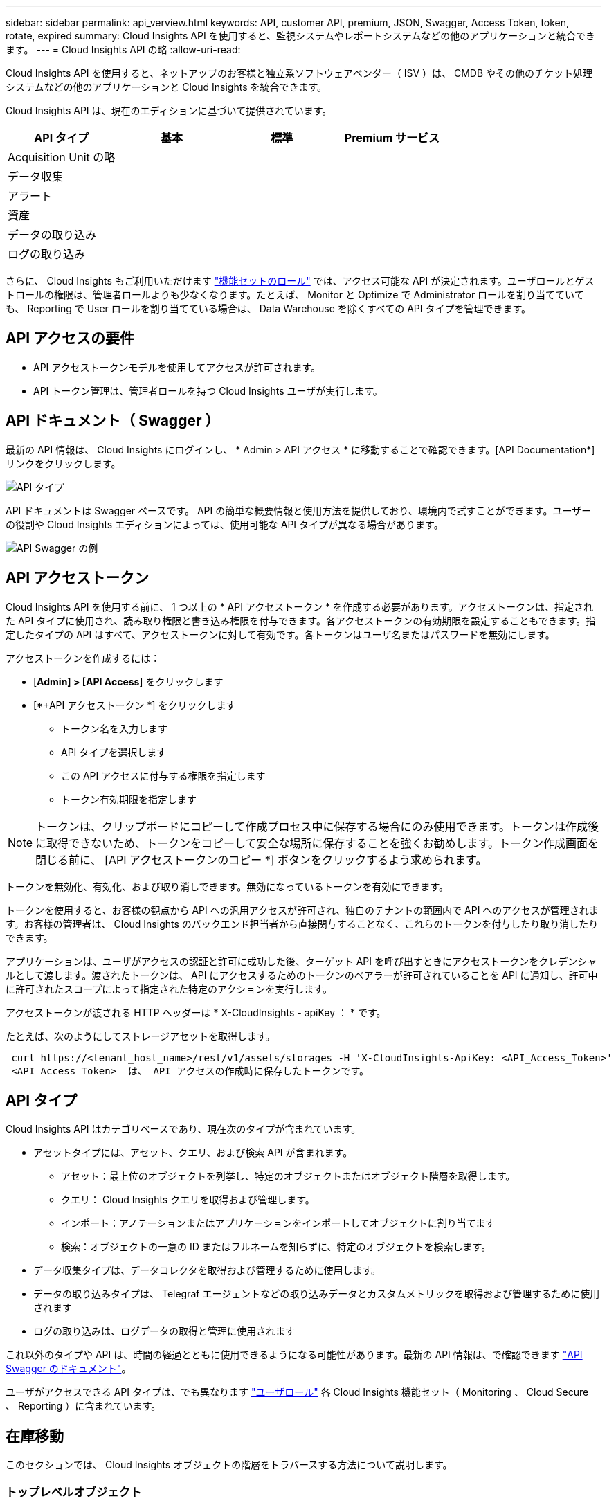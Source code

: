 ---
sidebar: sidebar 
permalink: api_verview.html 
keywords: API, customer API, premium, JSON, Swagger, Access Token, token, rotate, expired 
summary: Cloud Insights API を使用すると、監視システムやレポートシステムなどの他のアプリケーションと統合できます。 
---
= Cloud Insights API の略
:allow-uri-read: 


[role="lead"]
Cloud Insights API を使用すると、ネットアップのお客様と独立系ソフトウェアベンダー（ ISV ）は、 CMDB やその他のチケット処理システムなどの他のアプリケーションと Cloud Insights を統合できます。

Cloud Insights API は、現在のエディションに基づいて提供されています。

[cols="<,^s,^s,^s"]
|===
| API タイプ | 基本 | 標準 | Premium サービス 


| Acquisition Unit の略 | image:SmallCheckMark.png[""] | image:SmallCheckMark.png[""] | image:SmallCheckMark.png[""] 


| データ収集 | image:SmallCheckMark.png[""] | image:SmallCheckMark.png[""] | image:SmallCheckMark.png[""] 


| アラート |  | image:SmallCheckMark.png[""] | image:SmallCheckMark.png[""] 


| 資産 |  | image:SmallCheckMark.png[""] | image:SmallCheckMark.png[""] 


| データの取り込み |  | image:SmallCheckMark.png[""] | image:SmallCheckMark.png[""] 


| ログの取り込み |  | image:SmallCheckMark.png[""] | image:SmallCheckMark.png[""] 
|===
さらに、 Cloud Insights もご利用いただけます link:https://docs.netapp.com/us-en/cloudinsights/concept_user_roles.html#permission-levels["機能セットのロール"] では、アクセス可能な API が決定されます。ユーザロールとゲストロールの権限は、管理者ロールよりも少なくなります。たとえば、 Monitor と Optimize で Administrator ロールを割り当てていても、 Reporting で User ロールを割り当てている場合は、 Data Warehouse を除くすべての API タイプを管理できます。



== API アクセスの要件

* API アクセストークンモデルを使用してアクセスが許可されます。
* API トークン管理は、管理者ロールを持つ Cloud Insights ユーザが実行します。




== API ドキュメント（ Swagger ）

最新の API 情報は、 Cloud Insights にログインし、 * Admin > API アクセス * に移動することで確認できます。[API Documentation*] リンクをクリックします。

image:API_Swagger_Types.png["API タイプ"]

API ドキュメントは Swagger ベースです。 API の簡単な概要情報と使用方法を提供しており、環境内で試すことができます。ユーザーの役割や Cloud Insights エディションによっては、使用可能な API タイプが異なる場合があります。

image:API_Swagger_Example.png["API Swagger の例"]



== API アクセストークン

Cloud Insights API を使用する前に、 1 つ以上の * API アクセストークン * を作成する必要があります。アクセストークンは、指定された API タイプに使用され、読み取り権限と書き込み権限を付与できます。各アクセストークンの有効期限を設定することもできます。指定したタイプの API はすべて、アクセストークンに対して有効です。各トークンはユーザ名またはパスワードを無効にします。

アクセストークンを作成するには：

* [*Admin] > [API Access*] をクリックします
* [*+API アクセストークン *] をクリックします
+
** トークン名を入力します
** API タイプを選択します
** この API アクセスに付与する権限を指定します
** トークン有効期限を指定します





NOTE: トークンは、クリップボードにコピーして作成プロセス中に保存する場合にのみ使用できます。トークンは作成後に取得できないため、トークンをコピーして安全な場所に保存することを強くお勧めします。トークン作成画面を閉じる前に、 [API アクセストークンのコピー *] ボタンをクリックするよう求められます。

トークンを無効化、有効化、および取り消しできます。無効になっているトークンを有効にできます。

トークンを使用すると、お客様の観点から API への汎用アクセスが許可され、独自のテナントの範囲内で API へのアクセスが管理されます。お客様の管理者は、 Cloud Insights のバックエンド担当者から直接関与することなく、これらのトークンを付与したり取り消したりできます。

アプリケーションは、ユーザがアクセスの認証と許可に成功した後、ターゲット API を呼び出すときにアクセストークンをクレデンシャルとして渡します。渡されたトークンは、 API にアクセスするためのトークンのベアラーが許可されていることを API に通知し、許可中に許可されたスコープによって指定された特定のアクションを実行します。

アクセストークンが渡される HTTP ヘッダーは * X-CloudInsights - apiKey ： * です。

たとえば、次のようにしてストレージアセットを取得します。

 curl https://<tenant_host_name>/rest/v1/assets/storages -H 'X-CloudInsights-ApiKey: <API_Access_Token>'
_<API_Access_Token>_ は、 API アクセスの作成時に保存したトークンです。



== API タイプ

Cloud Insights API はカテゴリベースであり、現在次のタイプが含まれています。

* アセットタイプには、アセット、クエリ、および検索 API が含まれます。
+
** アセット：最上位のオブジェクトを列挙し、特定のオブジェクトまたはオブジェクト階層を取得します。
** クエリ： Cloud Insights クエリを取得および管理します。
** インポート：アノテーションまたはアプリケーションをインポートしてオブジェクトに割り当てます
** 検索：オブジェクトの一意の ID またはフルネームを知らずに、特定のオブジェクトを検索します。


* データ収集タイプは、データコレクタを取得および管理するために使用します。
* データの取り込みタイプは、 Telegraf エージェントなどの取り込みデータとカスタムメトリックを取得および管理するために使用されます
* ログの取り込みは、ログデータの取得と管理に使用されます


これ以外のタイプや API は、時間の経過とともに使用できるようになる可能性があります。最新の API 情報は、で確認できます link:#api-documentation-swagger["API Swagger のドキュメント"]。

ユーザがアクセスできる API タイプは、でも異なります link:concept_user_roles.html["ユーザロール"] 各 Cloud Insights 機能セット（ Monitoring 、 Cloud Secure 、 Reporting ）に含まれています。



== 在庫移動

このセクションでは、 Cloud Insights オブジェクトの階層をトラバースする方法について説明します。



=== トップレベルオブジェクト

個々のオブジェクトは、一意の URL （ JSON では「 self 」）によって要求に示され、オブジェクトタイプと内部 ID を知る必要があります一部のトップレベルオブジェクト（ホスト、ストレージなど）については、 REST API を使用して完全なコレクションにアクセスできます。

API URL の一般的な形式は次のとおりです。

 https://<tenant>/rest/v1/<type>/<object>
たとえば、 _mysite.c01.cloudinsights.netapp.com_ という名前のテナントからすべてのストレージを取得する場合、要求の URL は次のようになります。

 https://mysite.c01.cloudinsights.netapp.com/rest/v1/assets/storages


=== 子および関連オブジェクト

ストレージなどの最上位のオブジェクトは、他の子や関連オブジェクトへのトラバースに使用できます。たとえば、特定のストレージのすべてのディスクを取得するには、ストレージの「 self 」 URL を「 /disks 」に連結します。次に例を示します。

 https://<tenant>/rest/v1/assets/storages/4537/disks


== 展開します

多くの API コマンドでは、関連オブジェクトのオブジェクトや URL に関する追加情報を提供する * expand * パラメータがサポートされています。

共通の展開パラメータの 1 つは _expands_です応答には、オブジェクトに対して使用可能なすべての特定の展開のリストが含まれています。

たとえば、次のように要求したとします。

 https://<tenant>/rest/v1/assets/storages/2782?expand=_expands
API は、オブジェクトに対して使用可能なすべての拡張を次のように返します。

image:expands.gif["例を展開します"]

各展開には、データ、 URL 、またはその両方が含まれます。expand パラメータでは、次のような複数の属性とネストされた属性がサポートされます。

 https://<tenant>/rest/v1/assets/storages/2782?expand=performance,storageResources.storage
Expand を使用すると、関連するデータを 1 回の応答で大量に取り込むことができます。ネットアップでは、一度に大量の情報を要求しないことを推奨しています。これにより、原因のパフォーマンスが低下する可能性があります。

これを防止するために、トップレベルのコレクションに対する要求は展開できません。たとえば、すべてのストレージオブジェクトの拡張データを一度に要求することはできません。クライアントは、オブジェクトのリストを取得し、特定のオブジェクトを選択して拡張する必要があります。



== パフォーマンスデータ

パフォーマンスデータは、さまざまなデバイスにわたって個別のサンプルとして収集されます。Cloud Insights は、 1 時間ごと（デフォルト）にパフォーマンスサンプルをまとめたものです。

この API を使用すると、サンプルと集計データの両方にアクセスできます。パフォーマンスデータが格納されたオブジェクトの場合、パフォーマンスの概要は _expand = performion_.パフォーマンス履歴の時系列は、 Nested_expand= perform中 .history_ で確認できます。

パフォーマンスデータオブジェクトには次のようなものがあります。

* ストレージパフォーマンス
* StoragePoolPerformance の各ノードでパフォーマンスが
* PortPerformance の 2 つのグループ
* ディスクパフォーマンス


パフォーマンスメトリックには、概要 とタイプがあり、パフォーマンスサマリーのコレクションが含まれています。たとえば、 Latency 、 Traffic 、 Rate などです。

パフォーマンスサマリーには、 1 つのパフォーマンスカウンタから特定の期間（ 1 時間、 24 時間、 3 日間など）にわたって計算された概要、ユニット、サンプル開始時間、サンプル終了時間、および要約された値（現在、最小、最大、平均など）のコレクションが含まれます。

image:API_Performance.png["API パフォーマンスの例"]

結果の Performance Data ディクショナリには、次のキーがあります。

* 「 self 」は、オブジェクトの一意の URL です
* 「 history 」は、タイムスタンプとカウンタ値のマップのペアのリストです
* 他のすべてのディクショナリキー（「 diskThroughput 」など）は、パフォーマンスメトリックの名前です。


パフォーマンスデータのオブジェクトタイプごとに、一意のパフォーマンス指標のセットがあります。たとえば、仮想マシンのパフォーマンスオブジェクトは、パフォーマンスメトリックとして「 diskThroughput 」をサポートします。サポートされている各パフォーマンスメトリックは、メトリックディクショナリに示されている特定の「パフォーマンスカテゴリ」です。Cloud Insights では、本ドキュメントで後述するパフォーマンス指標タイプを複数サポートしています。各パフォーマンスメトリックディクショナリには、このパフォーマンスメトリックの判読可能な概要である「概要」フィールドと、パフォーマンスサマリーカウンタエントリのセットも含まれます。

Performance Summary カウンタは、パフォーマンスカウンタの要約です。これは、カウンタの一般的な集計値であり、最新の測定値、要約データの時間範囲、カウンタの単位タイプ、データのしきい値なども表示します。しきい値のみオプションで、残りの属性は必須です。

パフォーマンス要約は、次のタイプのカウンタで使用できます。

* Read –読み取り処理の概要
* Write –書き込み処理の概要です
* Total –すべての処理の概要。読み取りと書き込みの単純な合計よりも高くなる場合があり、それ以外の処理も含まれる場合があります。
* Total Max –すべての処理の概要。指定した期間内の最大合計値です。




== オブジェクトのパフォーマンス指標

API は、環境内のオブジェクトについて、次のような詳細な指標を返すことができます。

* IOPS （ 1 秒あたりの入出力要求の数）、レイテンシ、スループットなどのストレージパフォーマンス指標。


* スイッチのパフォーマンス指標：トラフィック利用率、 BB クレジットゼロデータ、ポートエラーなど。


を参照してください link:#api-documentation-swagger["API Swagger のドキュメント"] 各オブジェクトタイプの指標に関する情報が表示されます。



== パフォーマンス履歴データ

履歴データは、タイムスタンプとカウンタマップのペアのリストとしてパフォーマンスデータに表示されます。

履歴カウンタの名前は、パフォーマンス指標オブジェクトの名前に基づいて決まります。たとえば、仮想マシンのパフォーマンスオブジェクトは「 diskThroughput 」をサポートしているため、履歴マップには「 diskThroughput 」、「 diskThroughput 」、「 diskThroughput 」、「 diskThroughput 」、「 diskThroughput total 」という名前のキーが含まれます。


NOTE: timestamp は UNIX の時間形式です。

ディスクのパフォーマンスデータの JSON の例を次に示します。

image:DiskPerformanceExample.png["ディスクパフォーマンス JSON"]



== 容量属性を持つオブジェクト

容量の属性を持つオブジェクトは、基本的なデータ型と CapacityItem を使用して表現します。



=== CapacityItem

CapacityItem は、容量の単一の論理ユニットです。親オブジェクトで定義された単位には「値」と「高しきい値」があります。また、容量値の構成方法を説明するオプションの内訳マップもサポートしています。たとえば、 100TB の StoragePool の総容量は、 1 、 000 の CapacityItem になります。この内訳では、「データ」に 60 TB 、「スナップショット」に 40 TB が割り当てられています。

注:: 「 highThreshold 」は、対応するメトリックのシステム定義のしきい値を表します。このしきい値を使用すると、クライアントは、許容範囲外の設定された値に関するアラートや視覚的なキューを生成できます。


次に、複数の容量カウンタがある StoragePools の容量を示します。

image:StoragePoolCapacity.png["ストレージプール容量の例"]



== [ 検索（ Search ） ] を使用してオブジェクトを検索する

検索 API は、システムへのシンプルなエントリポイントです。API に対する唯一の入力パラメータは自由形式の文字列であり、結果の JSON には分類された結果のリストが含まれています。タイプは、ストレージ、ホスト、データストアなど、インベントリのアセットタイプによって異なります。各タイプには、検索条件に一致するタイプのオブジェクトのリストが含まれます。

Cloud Insights は拡張可能な（オープンな）解決策で、サードパーティのオーケストレーションシステム、ビジネス管理システム、変更管理システム、チケット処理システムとの統合や、カスタム CMDB の統合を可能にします。

Cloud Insight の RESTful API は、データのシンプルかつ効果的な移動を可能にし、ユーザがデータにシームレスにアクセスできるようにする統合の主要なポイントです。



== API トークンの無効化または取り消し

API トークンを一時的に無効にするには、 API トークンリストページで API の「 3 つのドット」メニューをクリックし、 _Disable_ を選択します。トークンは ' 同じメニューを使用して '_Enable_ を選択していつでも再度有効にできます

API トークンを完全に削除するには、メニューから「 Revoke 」を選択します。取り消されたトークンは再度有効にすることはできません。新しいトークンを作成する必要があります。

image:API_Disable_Token.png["API トークンを無効にするか、無効にします"]



== 期限切れの API アクセストークンの回転

API アクセストークンには有効期限があります。API アクセストークンの期限が切れると、ユーザは新しいトークン（ TYPE_Data Ingestion _ with Read/Write パーミッション）を生成し、期限切れのトークンではなく、新しく生成されたトークンを使用するように Telegraf を再設定する必要があります。以下の手順では、その方法について詳しく説明します。



==== Kubernetes

これらのコマンドでは、デフォルトのネームスペースである「 NetApp-monitoring 」が使用されていることに注意してください。独自のネームスペースを設定した場合は、それらのネームスペースと、以降のすべてのコマンドおよびファイルを置き換えます。

注：最新のNetApp Kubernetes Monitoring Operatorがインストールされ、更新可能なAPIアクセストークンを使用している場合、期限切れになるトークンは自動的に新規または更新されたAPIアクセストークンに置き換えられます。以下に示す手動手順を実行する必要はありません。

* NetApp Kubernetes Monitoring Operatorを編集します。
+
 kubectl -n netapp-monitoring edit agent agent-monitoring-netapp
* 古いAPIトークンを新しいAPIトークンに置き換えて、_spec.output-sink.api-key_valueを変更します。
+
....
spec:
…
  output-sink:
  - api-key: <NEW_API_TOKEN>
....




==== RHEL / CentOS と Debian/Ubuntu

* Telegraf 構成ファイルを編集し、古い API トークンのすべてのインスタンスを新しい API トークンに置き換えます。
+
 sudo sed -i.bkup ‘s/<OLD_API_TOKEN>/<NEW_API_TOKEN>/g’ /etc/telegraf/telegraf.d/*.conf
* Tegraf を再起動します。
+
 sudo systemctl restart telegraf




==== MacOS

* Telegraf 構成ファイルを編集し、古い API トークンのすべてのインスタンスを新しい API トークンに置き換えます。
+
 sudo sed -i.bkup ‘s/<OLD_API_TOKEN>/<NEW_API_TOKEN>/g’ /usr/local/etc/telegraf.d/*.conf
* Tegraf を再起動します。
+
....
sudo launchctl stop telegraf
sudo launchctl start telegraf
....




==== Windows の場合

* 各 Tegraf コンフィギュレーションファイルを _C ： \Program Files\Telegra\Telegraf .d_ で、古い API トークンのすべてのインスタンスを新しい API トークンに置き換えます。
+
....
cp <plugin>.conf <plugin>.conf.bkup
(Get-Content <plugin>.conf).Replace(‘<OLD_API_TOKEN>’, ‘<NEW_API_TOKEN>’) | Set-Content <plugin>.conf
....
* Tegraf を再起動します。
+
....
Stop-Service telegraf
Start-Service telegraf
....

